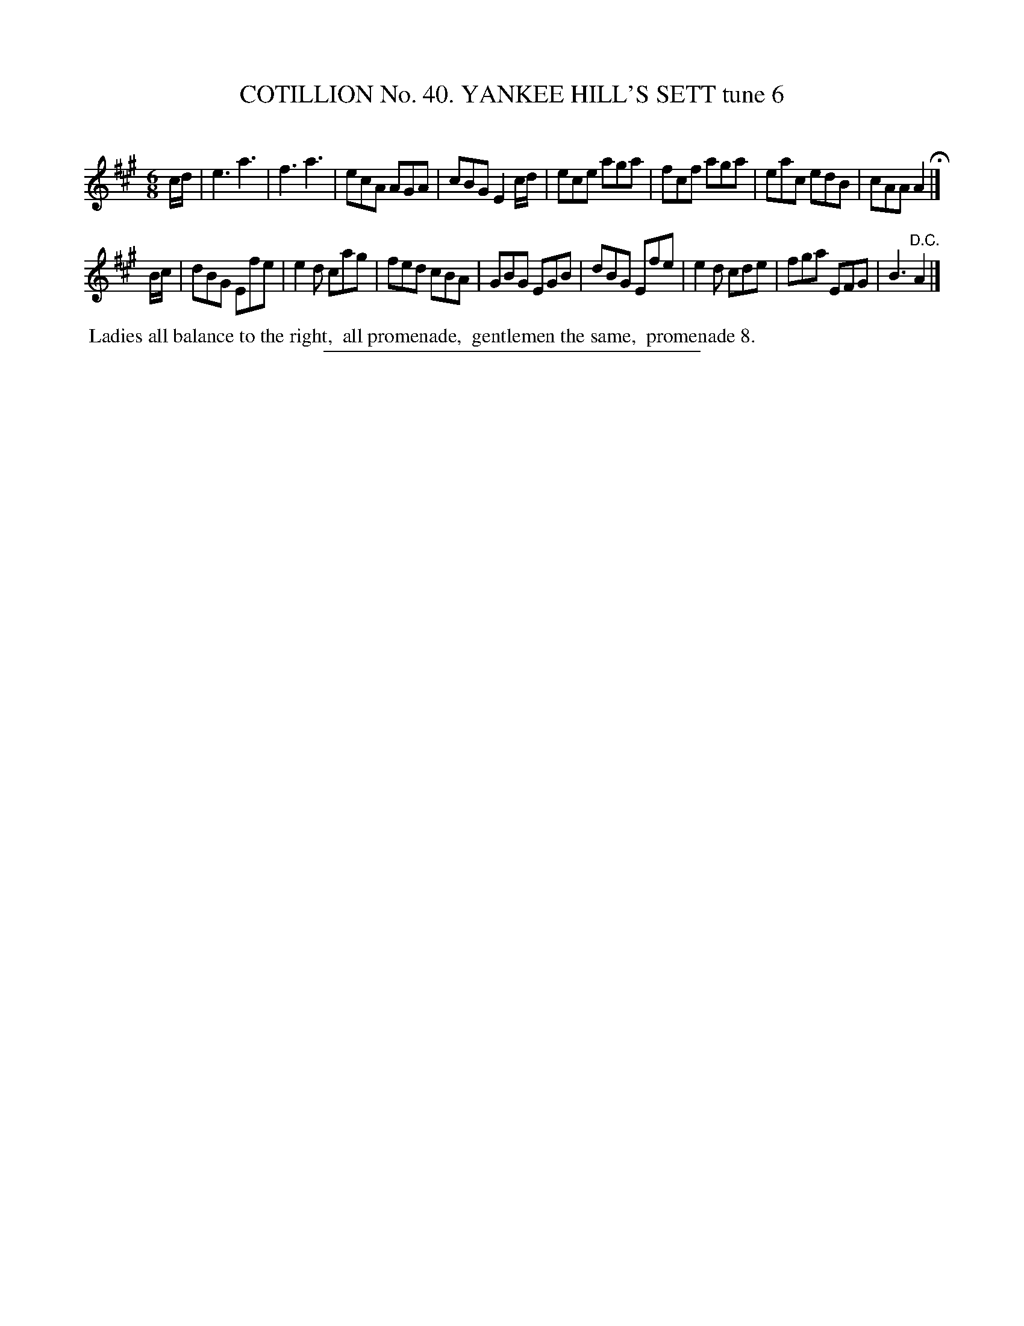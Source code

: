 X: 31573
T: COTILLION No. 40. YANKEE HILL'S SETT tune 6
C:
%R: jig
B: Elias Howe "The Musician's Companion" Part 3 1844 p.157 #3
S: http://imslp.org/wiki/The_Musician's_Companion_(Howe,_Elias)
Z: 2015 John Chambers <jc:trillian.mit.edu>
M: 6/8
L: 1/8
K: A
% - - - - - - - - - - - - - - - - - - - - - - - - -
c/d/ |\
e3 a3 | f3 a3 | ecA AGA | cBG E2 c/d/ |\
ece aga | fcf aga | eac edB | cAA A2 H|]
B/c/ |\
dBG Efe | e2d cag | fed cBA | GBG EGB |\
dBG Efe | e2d cde | fga EFG | B3 "^D.C."A2 |]
% - - - - - - - - - - Dance description - - - - - - - - - -
%%begintext align
%% Ladies all balance to the right,
%% all promenade,
%% gentlemen the same,
%% promenade 8.
%%endtext
% - - - - - - - - - - - - - - - - - - - - - - - - -
%%sep 1 1 300

